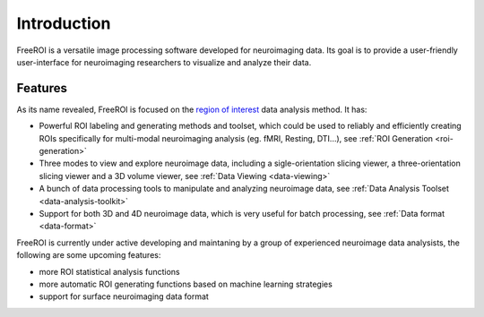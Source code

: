 Introduction
============

FreeROI is a versatile image processing software developed for neuroimaging data.
Its goal is to provide a user-friendly user-interface for neuroimaging researchers to visualize and analyze their data.

Features
---------

As its name revealed, FreeROI is focused on the `region of interest <http://en.wikipedia.org/wiki/Region_of_interest>`_ data analysis method.
It has:

* Powerful ROI labeling and generating methods and toolset, which could be used to reliably and efficiently creating ROIs specifically for multi-modal neuroimaging analysis (eg. fMRI, Resting, DTI...), see :ref:`ROI Generation <roi-generation>`

* Three modes to view and explore neuroimage data, including a sigle-orientation slicing viewer, a three-orientation slicing viewer and a 3D volume viewer, see :ref:`Data Viewing <data-viewing>`
  
* A bunch of data processing tools to manipulate and analyzing neuroimage data, see :ref:`Data Analysis Toolset <data-analysis-toolkit>`

* Support for both 3D and 4D neuroimage data, which is very useful for batch processing, see :ref:`Data format <data-format>`

FreeROI is currently under active developing and maintaning by a group of experienced neuroimage data analysists, the following are some upcoming features:

* more ROI statistical analysis functions
* more automatic ROI generating functions based on machine learning strategies
* support for surface neuroimaging data format

